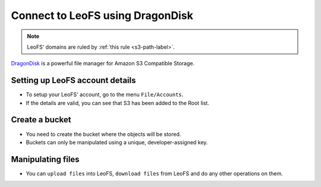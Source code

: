.. =========================================================
.. LeoFS documentation
.. Copyright (c) 2012-2014 Rakuten, Inc.
.. http://leo-project.net/
.. =========================================================

.. _dragondisk-label:

Connect to LeoFS using DragonDisk
------------------------------------

.. note:: LeoFS' domains are ruled by :ref:`this rule <s3-path-label>`.

`DragonDisk <http://www.dragondisk.com/>`_ is a powerful file manager for Amazon S3 Compatible Storage.

Setting up LeoFS account details
^^^^^^^^^^^^^^^^^^^^^^^^^^^^^^^^

* To setup your LeoFS' account, go to the menu ``File/Accounts``.
* If the details are valid, you can see that S3 has been added to the Root list.

.. image:: _static/images/dragondisk-2.png
   :width: 320px

Create a bucket
^^^^^^^^^^^^^^^

* You need to create the bucket where the objects will be stored.
* Buckets can only be manipulated using a unique, developer-assigned key.

.. image:: _static/images/dragondisk-3.png
   :width: 720px


Manipulating files
^^^^^^^^^^^^^^^^^^

* You can ``upload files`` into LeoFS, ``download files`` from LeoFS and do any other operations on them.

.. image:: _static/images/dragondisk-1.png
   :width: 720px

